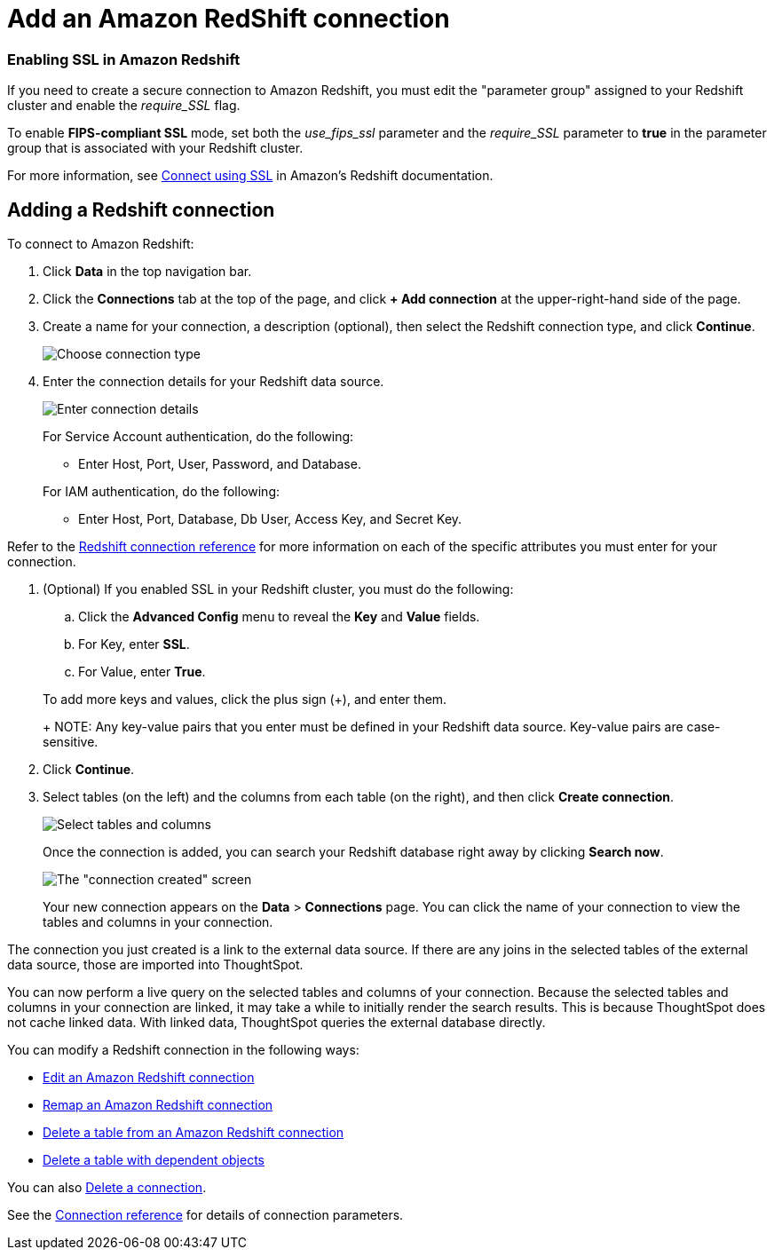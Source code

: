 = Add an Amazon RedShift connection
:last_updated: 4/13/2021
:linkattrs:
:page-layout: default-cloud
:page-aliases: /admin/ts-cloud/ts-cloud-embrace-redshift-add-connection.adoc
:experimental:

=== Enabling SSL in Amazon Redshift

If you need to create a secure connection to Amazon Redshift, you must edit the "parameter group" assigned to your Redshift cluster and enable the _require_SSL_ flag.

To enable *FIPS-compliant SSL* mode, set both the _use_fips_ssl_ parameter and the _require_SSL_ parameter to *true* in the parameter group that is associated with your Redshift cluster.

For more information, see https://docs.aws.amazon.com/redshift/latest/mgmt/connecting-ssl-support.html[Connect using SSL^] in Amazon's Redshift documentation.

== Adding a Redshift connection

To connect to Amazon Redshift:

. Click *Data* in the top navigation bar.
. Click the *Connections* tab at the top of the page, and click *+ Add connection* at the upper-right-hand side of the page.
. Create a name for your connection, a description (optional), then select the Redshift connection type, and click *Continue*.
+
image::embrace-redshift-connection-type-ts-cloud.png[Choose connection type]

. Enter the connection details for your Redshift data source.
+
image::redshift-connectiondetails.png[Enter connection details]
+
For Service Account authentication, do the following:

 ** Enter Host, Port, User, Password, and Database.

+
For IAM authentication, do the following:

 ** Enter Host, Port, Database, Db User, Access Key, and Secret Key.

Refer to the xref:connections-redshift-reference.adoc[Redshift connection reference] for more information on each of the specific attributes you must enter for your connection.

. (Optional) If you enabled SSL in your Redshift cluster, you must do the following:
 .. Click the *Advanced Config* menu to reveal the *Key* and *Value* fields.
 .. For Key, enter *SSL*.
 .. For Value, enter *True*.

+
To add more keys and values, click the plus sign (+), and enter them.
+
NOTE: Any key-value pairs that you enter must be defined in your Redshift data source.
Key-value pairs are case-sensitive.
. Click *Continue*.
. Select tables (on the left) and the columns from each table (on the right), and then click *Create connection*.
+
image::snowflake-selecttables.png[Select tables and columns]
+
Once the connection is added, you can search your Redshift database right away by clicking *Search now*.
+
image::redshift-connectioncreated.png[The "connection created" screen]
+
Your new connection appears on the *Data* > *Connections* page.
You can click the name of your connection to view the tables and columns in your connection.

The connection you just created is a link to the external data source.
If there are any joins in the selected tables of the external data source, those are imported into ThoughtSpot.

You can now perform a live query on the selected tables and columns of your connection.
Because the selected tables and columns in your connection are linked, it may take a while to initially render the search results.
This is because ThoughtSpot does not cache linked data.
With linked data, ThoughtSpot queries the external database directly.

You can modify a Redshift connection in the following ways:

* xref:connections-redshift-edit.adoc[Edit an Amazon Redshift connection]
* xref:connections-redshift-remap.adoc[Remap an Amazon Redshift connection]
* xref:connections-redshift-delete-table.adoc[Delete a table from an Amazon Redshift connection]
* xref:connections-redshift-delete-table-dependencies.adoc[Delete a table with dependent objects]

You can also xref:connections-redshift-delete.adoc[Delete a connection].

See the xref:connections-redshift-reference.adoc[Connection reference] for details of connection parameters.
